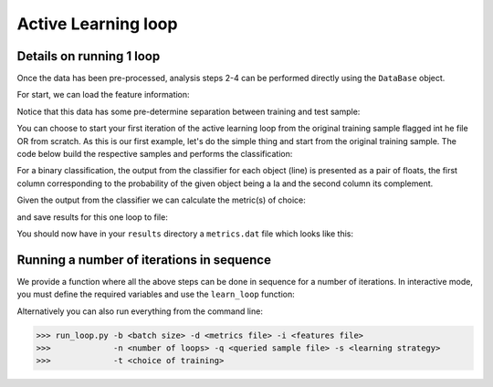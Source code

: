 .. _learnloop:

Active Learning loop
====================

Details on running 1 loop
-------------------------

Once the data has been pre-processed, analysis steps 2-4 can be performed directly using the ``DataBase`` object.

For start, we can load the feature information:

.. code-block:: python
   :linenos:

   >>> from actsnclass import DataBase

   >>> path_to_features_file = 'results/Bazin.dat'

   >>> data = DataBase()
   >>> data.load_features(path_to_features_file, method='Bazin')
   Loaded  21284  samples!

Notice that this data has some pre-determine separation between training and test sample:

.. code-block:: python
   :linenos:

   >>> data.metadata['sample'].unique()
   array(['test', 'train'], dtype=object)

You can choose to start your first iteration of the active learning loop from the original training sample
flagged int he file OR from scratch. As this is our first example, let's do the simple thing and start from the original
training sample. The code below build the respective samples and performs the classification:

.. code-block:: python
   :linenos:

   >>> data.build_samples(initial_training='original', nclass=2)

   Training set size:  1093
   Test set size:  20191

   >>> data.classify(method='RandomForest')
   >>> data.classprob                        # check classification probabilities

   array([[0.461, 0.539],
          [0.346, 0.654],
          ...,
          [0.398, 0.602],
          [0.396, 0.604]])

For a binary classification, the  output from the classifier for each object (line) is presented as a pair of floats, the first column
corresponding to the probability of the given object being a Ia and the second column its complement.

Given the output from the classifier we can calculate the metric(s) of choice:

.. code-block:: python
   :linenos:

   >>> data.evaluate_classification(metric_label='snpcc')
   >>> print(data.metrics_list_names)           # check metric header
    ['acc', 'eff', 'pur', 'fom']

    >>> print(data.metrics_list_values)          # check metric values
    [0.5975434599574068, 0.9024767801857585,
    0.34684684684684686, 0.13572404702012383]

and save results for this one loop to file:

.. code-block:: python
   :linenos:

    >>> path_to_features_file = 'results/Bazin.dat'
    >>> metrics_file = 'results/metrics.dat'
    >>> queried_sample_file = 'results/queried_sample.dat'

   >>> data.save_metrics(loop=0, output_metrics_file=metrics_file)
   >>> data.save_queried_sample(loop=0, queried_sample_file=query_file,
   >>>                          full_sample=False)

You should now have in your ``results`` directory a ``metrics.dat`` file which looks like this:

.. code-block:: bash
        day accuracy efficiency purity fom query_id
    0 0.4560942994403447 0.5545490350531705 0.23933367329593744 0.05263972502898026 81661



Running a number of iterations in sequence
------------------------------------------

We provide a function where all the above steps can be done in sequence for a number of iterations.
In interactive mode, you must define the required variables and use the ``learn_loop`` function:

.. code-block:: python
   :linenos:

   >>> from actsnclass import  learn_loop

   >>> nloops = 1000                                  # number of iterations
   >>> method = 'Bazin'                               # only option in v1.0
   >>> ml = 'RandomForest'                            # only option in v1.0
   >>> strategy = 'RandomSampling'                    # learning strategy
   >>> input = 'results/Bazin.dat'                    # input features file
   >>> diag = 'results/diagnostic.dat'                # output diagnostic file
   >>> queried = 'results/queried.dat'                # output query file
   >>> train = 'original'                             # initial training
   >>> batch = 1                                      # size of batch

   >>> learn_loop(nloops=loops, features_method=method, classifier=ml,
   >>>            strategy=strategy, path_to_features=input, output_diag_file=diag,
   >>>            output_queried_file=queried, training=train, batch=batch)

Alternatively you can also run everything from the command line:

.. code-block:: bash

    >>> run_loop.py -b <batch size> -d <metrics file> -i <features file>
    >>>             -n <number of loops> -q <queried sample file> -s <learning strategy>
    >>>             -t <choice of training>


